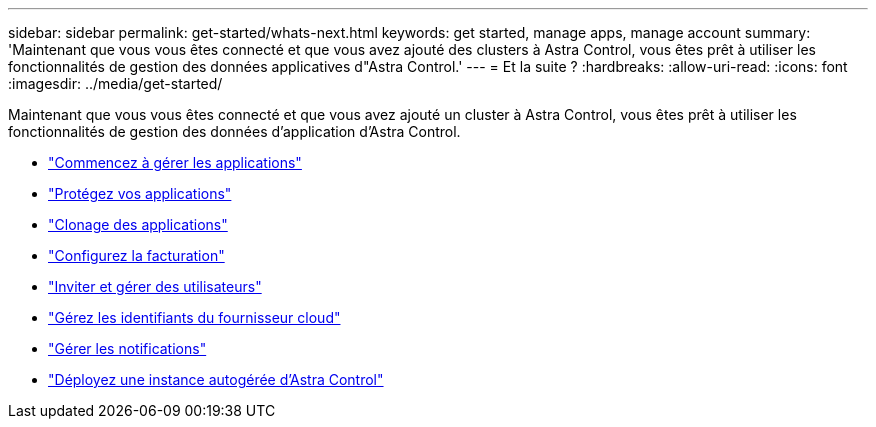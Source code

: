 ---
sidebar: sidebar 
permalink: get-started/whats-next.html 
keywords: get started, manage apps, manage account 
summary: 'Maintenant que vous vous êtes connecté et que vous avez ajouté des clusters à Astra Control, vous êtes prêt à utiliser les fonctionnalités de gestion des données applicatives d"Astra Control.' 
---
= Et la suite ?
:hardbreaks:
:allow-uri-read: 
:icons: font
:imagesdir: ../media/get-started/


[role="lead"]
Maintenant que vous vous êtes connecté et que vous avez ajouté un cluster à Astra Control, vous êtes prêt à utiliser les fonctionnalités de gestion des données d'application d'Astra Control.

* link:../use/manage-apps.html["Commencez à gérer les applications"]
* link:../use/protect-apps.html["Protégez vos applications"]
* link:../use/clone-apps.html["Clonage des applications"]
* link:../use/set-up-billing.html["Configurez la facturation"]
* link:../use/manage-users.html["Inviter et gérer des utilisateurs"]
* link:../use/manage-credentials.html["Gérez les identifiants du fournisseur cloud"]
* link:../use/manage-notifications.html["Gérer les notifications"]
* link:../use/deploy-astra-control-center.html["Déployez une instance autogérée d'Astra Control"]

